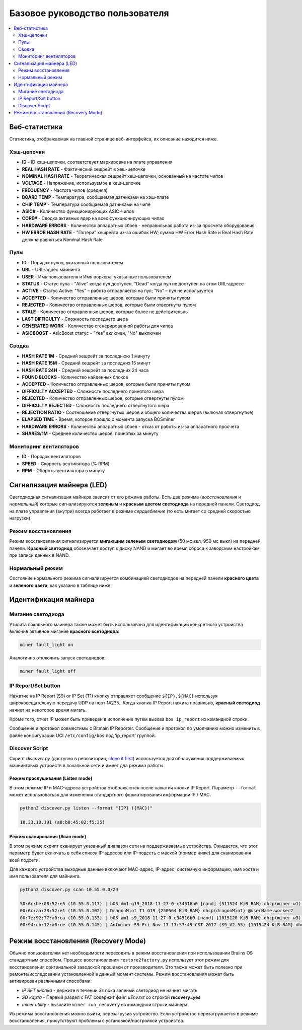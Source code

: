 ##################
Базовое руководство пользователя
##################

.. contents::
	:local:
	:depth: 2



**************
Веб-статистика
**************

Статистика, отображаемая на главной странице веб-интерфейса, их описание находится ниже.

Хэш-цепочки
===========

* **ID**                    - ID хэш-цепочки, соответствует маркировке на плате управления
* **REAL HASH RATE**        - Фактический хешрейт в хеш-цепочке
* **NOMINAL HASH RATE**     - Теоретическая хешрейт хеш-цепочки, основанный на частоте чипов 
* **VOLTAGE**               - Напряжение, используемое в хеш-цепочке
* **FREQUENCY**             - Частота чипов (средняя)
* **BOARD TEMP**            - Температура, сообщаемая датчиками на хэш-плате
* **CHIP TEMP**             - Температура сообщаемая датчиками на чипе
* **ASIC#**                 - Количество функционирующих ASIC-чипов 
* **CORE#**                 - Сводка активных ядер на всех функционирующих чипах
* **HARDWARE ERRORS**       - Количество аппаратных сбоев - неправильная работа из-за просчета оборудования
* **HW ERROR HASH RATE**    - "Потери" хешрейта из-за ошибок HW; сумма  HW Error Hash Rate и Real Hash Rate  должна равняться Nominal Hash Rate

Пулы
=====

* **ID**                    - Порядок пулов, указанный пользователем
* **URL**                   - URL-адрес майнинга
* **USER**                  - Имя пользователя и Имя воркера, указанные пользователем
* **STATUS**                - Статус пула - "Alive" когда пул доступен, "Dead" когда пул не доступен на этом URL-адресе
* **ACTIVE**                - Статус Active: "Yes" – работа отправляется на пул; "No" – пул не используется
* **ACCEPTED**              - Количество отправленных шеров, которые были приняты пулом
* **REJECTED**              - Количество отправленных шеров, которые были отвергнуты пулом
* **STALE**                 - Количество отправленных шеров, которые более не действительны
* **LAST DIFFICULTY**       - Сложность последнего шера
* **GENERATED WORK**        - Количество сгенерированной работы для чипов
* **ASICBOOST**             - AsicBoost статус - "Yes" включен, "No" выключен

Сводка
=======

* **HASH RATE 1M**          - Средний хешрейт за последнюю 1 минуту
* **HASH RATE 15M**         - Средний хешрейт за последних 15 минут
* **HASH RATE 24H**         - Средний хешрейт за последних 24 часа
* **FOUND BLOCKS**          - Количество найденных блоков
* **ACCEPTED**              - Количество отправленных шеров, которые были приняты пулом
* **DIFFICULTY ACCEPTED**   - Сложность последнего принятого шера
* **REJECTED**              - Количество отправленных шеров, которые отвергнуты пулом
* **DIFFICULTY REJECTED**   - Сложность последнего отвергнутого шера
* **REJECTION RATIO**       - Соотношение отвергнутых шеров и общего количества шеров (включая отвергнутые)
* **ELAPSED TIME**          - Время, которое прошло с момента запуска BOSminer
* **HARDWARE ERRORS**       - Количество аппаратных сбоев - отказ от работы из-за аппаратного просчета
* **SHARES/1M**             - Среднее количество шеров, принятых за минуту

Мониторинг вентиляторов
===========

* **ID**                    - Порядок вентиляторов
* **SPEED**                 - Скорость вентилятора (% RPM)
* **RPM**                   - Обороты вентилятора в минуту

*************************
Сигнализация майнера (LED)
*************************

Светодиодная сигнализация майнера зависит от его режима работы. Есть два режима (*восстановления* и *нормальный*) которые сигнализируются **зеленым** и **красным цветом светодиода** на передней панели. Светодиод на плате управления (внутри) всегда работает в режиме *сердцебиение* (то есть мигает со средней скоростью нагрузки).

Режим восстановления
=============

Режим восстановления сигнализируется **мигающим зеленым светодиодом** (50 мс вкл, 950 мс выкл) на передней панели. **Красный светодиод** обозначает доступ к диску NAND и мигает во время сброса к заводским настройкам при записи данных в NAND.

Нормальный режим
===========

Состояние нормального режима сигнализируется комбинацией светодиодов на передней панели **красного цвета** и **зеленого цвета**, как указано в таблице ниже:

+--------------------+---------------------------+--------------------+
| Красный светодиод  | Зеленый светодиод         | Значение           |
+====================+===========================+====================+
| Включен            | Выключен                  | *bosminer* или     |
|                    |                           | *монитор bosminer* |
|                    |                           | не работают        |
+--------------------+---------------------------+--------------------+
| Медленно мигает    | Выключен                  | Хешрейт на ниже    |
|                    |                           | 80% чем ожидаемый  |
|                    |                           | хешрейт или майнер |
|                    |                           | не может           |
|                    |                           | подключится к      |
|                    |                           | пулу (все пулы не  |
|                    |                           | доступны - dead)   |   
+--------------------+---------------------------+--------------------+
| Выключен           | очень медленно мигает     | *майнер*           |
|                    | (секунду включен,         | рабочий и хешрейт  |
|                    | (секунду выключен)        | превышает 80%      |
|                    |                           | от ожидаемого      |          |                    |                           | хешрейта           |
+--------------------+---------------------------+--------------------+
| Часто мигает       | N/A                       | Переопределение    |
|                    |                           | светодиодов        |
|                    |                           | запрошенное        |
|                    |                           | пользователем      |                                                                         
|                    |                           | (``miner fault_lig |
|                    |                           | ht on``)           |
+--------------------+---------------------------+--------------------+


*******************
Идентификация майнера
*******************

Мигание светодиода
============

Утилита локального майнера также может быть использована для идентификации конкретного устройства включив активное мигание **красного всетодиода**:

.. code:: bash

   miner fault_light on

Аналогично отключить запуск светодиодов:

.. code:: bash

   miner fault_light off

IP Report/Set button 
====================

Нажатие на IP Report (S9) or IP Set (T1) кнопку отправляет сообщение
``${IP},${MAC}`` используя широковещательную передачу UDP на порт 14235.. Когда кнопка IP Report нажата правильно, **красный светодиод** начнет на некоторое время мигать.

Кроме того, отчет IP может быть приведен в исполнение путем вызова
``bos ip_report`` из командной строки.

Сообщение и протокол совместимы с Bitmain IP Reporter. Сообщение и протокол по умолчанию можно изменить в файле конфигурации UCI ``/etc/config/bos`` под ‘ip_report’ группой.

Discover Script
===============

Скрипт *discover.py* (доступно в репозитории, `clone it
first <#cloning-the-braiins-os-repository>`__) используется для обнаружения поддерживаемых майнинговых устройств в локальной сети и имеет два режима работы.

Режим прослушивания (Listen mode)
----------

В этом режиме IP и MAC-адреса устройства отображаются после нажатия кнопки IP Report. Параметр ``--format`` может использоваться для изменения стандартного форматирования информации IP / MAC.

.. code:: bash

   python3 discover.py listen --format "{IP} ({MAC})"

   10.33.10.191 (a0:b0:45:02:f5:35)

Режим сканирования (Scan mode)
---------

В этом режиме скрипт сканирует указанный диапазон сети на поддерживаемые устройства. Ожидается, что этот параметр будет включать в себя список IP-адресов или IP-подсеть с маской (пример ниже) для сканирования всей подсети.

Для каждого устройства выходные данные включают MAC-адрес, IP-адрес, системную информацию, имя хоста и имя пользователя для майнинга.

.. code:: bash

   python3 discover.py scan 10.55.0.0/24

   50:6c:be:08:52:e5 (10.55.0.117) | bOS dm1-g19_2018-11-27-0-c34516b0 [nand] {511524 KiB RAM} dhcp(miner-w1) @userName.worker1
   00:6c:aa:23:52:e1 (10.55.0.102) | DragonMint T1 G19 {250564 KiB RAM} dhcp(dragonMint) @userName.worker2
   00:7e:92:77:a0:ca (10.55.0.133) | bOS am1-s9_2018-11-27-0-c34516b0 [nand] {1015120 KiB RAM} dhcp(miner-w3) @userName.worker3
   00:94:cb:12:a0:ce (10.55.0.145) | Antminer S9 Fri Nov 17 17:57:49 CST 2017 (S9_V2.55) {1015424 KiB RAM} dhcp(antMiner) @userName.worker5

*************
Режим восстановления (Recovery Mode)
*************

Обычно пользователям нет необходимости переходить в режим восстановления при использовании Braiins OS стандартным способом. Процесс восстановления ``restore2factory.py`` использует этот режим для восстановления оригинальной заводской прошивки от производителя. Это также может быть полезно при ремонте/исследовании установленной в данный момент системы. Режим восстановления может быть активирован различными способами:

-  *IP SET кнопка* - держите в течении *3s* пока зеленый светодиод не начнет мигать
-  *SD карта* - Первый раздел с FAT содержит файл *uEnv.txt* со строкой  **recovery=yes**
-  *miner utility* - вызовите ``miner run_recovery`` из командной строки майнера

Из режима восстановления можно выйти, перезагрузив устройство. Если устройство перезагружается в режиме восстановления, присутствуют проблемы с установкой/настройкой устройства.
